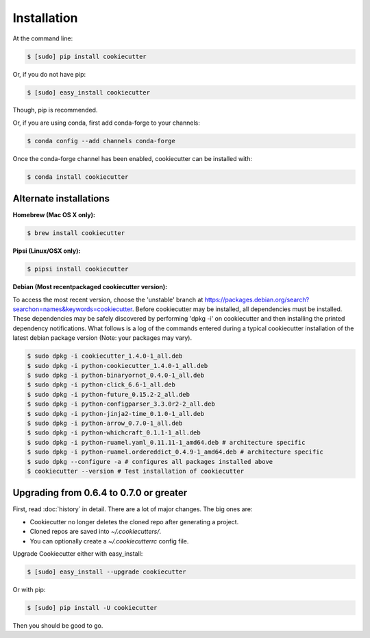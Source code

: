 ============
Installation
============

At the command line:

.. code-block:: bash

    $ [sudo] pip install cookiecutter

Or, if you do not have pip:

.. code-block:: bash

    $ [sudo] easy_install cookiecutter

Though, pip is recommended.

Or, if you are using conda, first add conda-forge to your channels:

.. code-block:: bash

    $ conda config --add channels conda-forge

Once the conda-forge channel has been enabled, cookiecutter can be installed with:

.. code-block:: bash

    $ conda install cookiecutter

Alternate installations
-----------------------

**Homebrew (Mac OS X only):**

.. code-block:: bash

    $ brew install cookiecutter

**Pipsi (Linux/OSX only):**

.. code-block:: bash

    $ pipsi install cookiecutter

**Debian (Most recentpackaged cookiecutter version):**

To access the most recent version, choose the 'unstable' branch at https://packages.debian.org/search?searchon=names&keywords=cookiecutter.  Before cookiecutter may be  installed, all dependencies must be installed.  These dependencies may be safely discovered by performing 'dpkg -i' on cookiecutter and then installing the printed dependency notifications.  What follows is a log of the commands entered during a typical cookiecutter installation of the latest debian package version (Note:  your packages may vary).

.. code-block:: bash

    $ sudo dpkg -i cookiecutter_1.4.0-1_all.deb
    $ sudo dpkg -i python-cookiecutter_1.4.0-1_all.deb
    $ sudo dpkg -i python-binaryornot_0.4.0-1_all.deb
    $ sudo dpkg -i python-click_6.6-1_all.deb
    $ sudo dpkg -i python-future_0.15.2-2_all.deb
    $ sudo dpkg -i python-configparser_3.3.0r2-2_all.deb
    $ sudo dpkg -i python-jinja2-time_0.1.0-1_all.deb
    $ sudo dpkg -i python-arrow_0.7.0-1_all.deb
    $ sudo dpkg -i python-whichcraft_0.1.1-1_all.deb
    $ sudo dpkg -i python-ruamel.yaml_0.11.11-1_amd64.deb # architecture specific
    $ sudo dpkg -i python-ruamel.ordereddict_0.4.9-1_amd64.deb # architecture specific
    $ sudo dpkg --configure -a # configures all packages installed above
    $ cookiecutter --version # Test installation of cookiecutter


Upgrading from 0.6.4 to 0.7.0 or greater
-----------------------------------------

First, read :doc:`history` in detail. There are a lot of major
changes. The big ones are:

* Cookiecutter no longer deletes the cloned repo after generating a project.
* Cloned repos are saved into `~/.cookiecutters/`.
* You can optionally create a `~/.cookiecutterrc` config file.

Upgrade Cookiecutter either with easy_install:

.. code-block:: bash

    $ [sudo] easy_install --upgrade cookiecutter

Or with pip:

.. code-block:: bash

    $ [sudo] pip install -U cookiecutter

Then you should be good to go.
